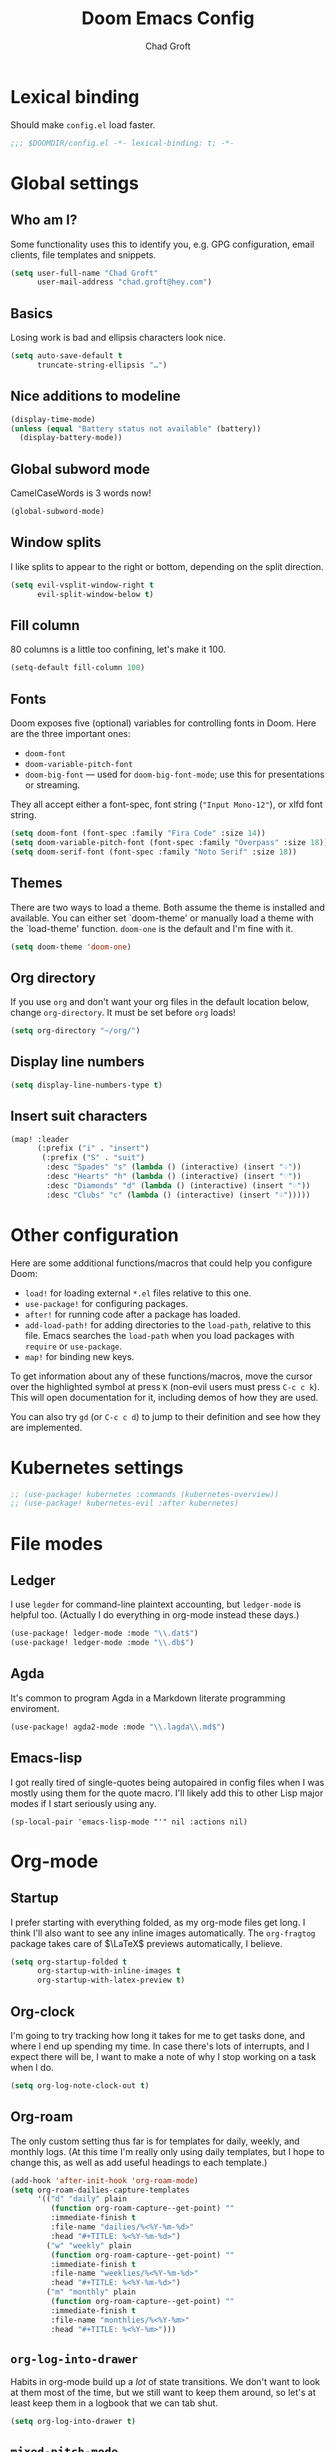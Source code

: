 #+title: Doom Emacs Config
#+author: Chad Groft
#+email: chad.groft@hey.com
#+property: header-args :tangle yes :cache yes :results silent :padline no :lexical yes

* Lexical binding
Should make =config.el= load faster.
#+BEGIN_SRC emacs-lisp
;;; $DOOMDIR/config.el -*- lexical-binding: t; -*-
#+END_SRC

* Global settings
** Who am I?
Some functionality uses this to identify you, e.g. GPG configuration, email clients, file templates
and snippets.
#+BEGIN_SRC emacs-lisp
(setq user-full-name "Chad Groft"
      user-mail-address "chad.groft@hey.com")
#+END_SRC

** Basics
Losing work is bad and ellipsis characters look nice.
#+BEGIN_SRC emacs-lisp
(setq auto-save-default t
      truncate-string-ellipsis "…")
#+END_SRC

** Nice additions to modeline
#+BEGIN_SRC emacs-lisp
(display-time-mode)
(unless (equal "Battery status not available" (battery))
  (display-battery-mode))
#+END_SRC

** Global subword mode
CamelCaseWords is 3 words now!
#+BEGIN_SRC emacs-lisp
(global-subword-mode)
#+END_SRC

** Window splits
I like splits to appear to the right or bottom, depending on the split direction.
#+BEGIN_SRC emacs-lisp
(setq evil-vsplit-window-right t
      evil-split-window-below t)
#+END_SRC

** Fill column
80 columns is a little too confining, let's make it 100.
#+BEGIN_SRC emacs-lisp
(setq-default fill-column 100)
#+END_SRC

** Fonts
Doom exposes five (optional) variables for controlling fonts in Doom. Here
are the three important ones:

+ ~doom-font~
+ ~doom-variable-pitch-font~
+ ~doom-big-font~ — used for ~doom-big-font-mode~; use this for presentations or streaming.

They all accept either a font-spec, font string (~"Input Mono-12"~), or xlfd font string.
#+BEGIN_SRC emacs-lisp
(setq doom-font (font-spec :family "Fira Code" :size 14))
(setq doom-variable-pitch-font (font-spec :family "Overpass" :size 18))
(setq doom-serif-font (font-spec :family "Noto Serif" :size 18))
#+END_SRC

** Themes
There are two ways to load a theme. Both assume the theme is installed and
available. You can either set `doom-theme' or manually load a theme with the
`load-theme' function. =doom-one= is the default and I'm fine with it.
#+BEGIN_SRC emacs-lisp
(setq doom-theme 'doom-one)
#+END_SRC

** Org directory
If you use =org= and don't want your org files in the default location below,
change ~org-directory~. It must be set before =org= loads!
#+BEGIN_SRC emacs-lisp
(setq org-directory "~/org/")
#+END_SRC

** Display line numbers
#+BEGIN_SRC emacs-lisp
(setq display-line-numbers-type t)
#+END_SRC
** Insert suit characters
#+begin_src emacs-lisp
(map! :leader
      (:prefix ("i" . "insert")
       (:prefix ("S" . "suit")
        :desc "Spades" "s" (lambda () (interactive) (insert "♤"))
        :desc "Hearts" "h" (lambda () (interactive) (insert "♡"))
        :desc "Diamonds" "d" (lambda () (interactive) (insert "♢"))
        :desc "Clubs" "c" (lambda () (interactive) (insert "♧")))))
#+end_src

* Other configuration
Here are some additional functions/macros that could help you configure Doom:

- ~load!~ for loading external =*.el= files relative to this one.
- ~use-package!~ for configuring packages.
- ~after!~ for running code after a package has loaded.
- ~add-load-path!~ for adding directories to the ~load-path~, relative to this file. Emacs searches
  the ~load-path~ when you load packages with ~require~ or ~use-package~.
- ~map!~ for binding new keys.

To get information about any of these functions/macros, move the cursor over the highlighted symbol
at press ~K~ (non-evil users must press ~C-c c k~). This will open documentation for it, including
demos of how they are used.

You can also try ~gd~ (or ~C-c c d~) to jump to their definition and see how they are implemented.

* Kubernetes settings
#+begin_src emacs-lisp
;; (use-package! kubernetes :commands (kubernetes-overview))
;; (use-package! kubernetes-evil :after kubernetes)
#+end_src
* File modes
** Ledger
I use =legder= for command-line plaintext accounting, but ~ledger-mode~ is helpful too.
(Actually I do everything in org-mode instead these days.)
#+BEGIN_SRC emacs-lisp
(use-package! ledger-mode :mode "\\.dat$")
(use-package! ledger-mode :mode "\\.db$")
#+END_SRC

** Agda
It's common to program Agda in a Markdown literate programming enviroment.
#+BEGIN_SRC emacs-lisp
(use-package! agda2-mode :mode "\\.lagda\\.md$")
#+END_SRC

** Emacs-lisp
I got really tired of single-quotes being autopaired in config files when I was mostly using them for the quote macro. I'll likely add this to other Lisp major modes if I start seriously using any.
#+begin_src elisp
(sp-local-pair 'emacs-lisp-mode "'" nil :actions nil)
#+end_src

* Org-mode
** Startup
I prefer starting with everything folded, as my org-mode files get long. I think I'll also want to see any inline images automatically. The ~org-fragtog~ package takes care of $\LaTeX$ previews automatically, I believe.
#+begin_src emacs-lisp
(setq org-startup-folded t
      org-startup-with-inline-images t
      org-startup-with-latex-preview t)
#+end_src
** Org-clock
I'm going to try tracking how long it takes for me to get tasks done, and where I end up spending my time. In case there's lots of interrupts, and I expect there will be, I want to make a note of why I stop working on a task when I do.
#+begin_src emacs-lisp
(setq org-log-note-clock-out t)
#+end_src
** Org-roam
The only custom setting thus far is for templates for daily, weekly, and monthly logs. (At this time
I'm really only using daily templates, but I hope to change this, as well as add useful headings to
each template.)
#+BEGIN_SRC emacs-lisp
(add-hook 'after-init-hook 'org-roam-mode)
(setq org-roam-dailies-capture-templates
      '(("d" "daily" plain
         (function org-roam-capture--get-point) ""
         :immediate-finish t
         :file-name "dailies/%<%Y-%m-%d>"
         :head "#+TITLE: %<%Y-%m-%d>")
        ("w" "weekly" plain
         (function org-roam-capture--get-point) ""
         :immediate-finish t
         :file-name "weeklies/%<%Y-%m-%d>"
         :head "#+TITLE: %<%Y-%m-%d>")
        ("m" "monthly" plain
         (function org-roam-capture--get-point) ""
         :immediate-finish t
         :file-name "monthlies/%<%Y-%m>"
         :head "#+TITLE: %<%Y-%m>")))
#+END_SRC

** ~org-log-into-drawer~
Habits in org-mode build up a /lot/ of state transitions. We don't want to look at them most of the
time, but we still want to keep them around, so let's at least keep them in a logbook that we can
tab shut.
#+BEGIN_SRC emacs-lisp
(setq org-log-into-drawer t)
#+END_SRC

** ~mixed-pitch-mode~
Having variable-width fonts in org-mode with fixed-width for code blocks is awesome.
#+BEGIN_SRC emacs-lisp
(add-hook 'org-mode-hook 'mixed-pitch-mode)
#+END_SRC

** ~org-hide-emphasis-markers~ and ~org-appear~
It's nice to be able to set typefaces with surrounding characters and not see them most of the time,
but we do want to see them when we're trying to edit them, hence the use of ~org-appear~.
#+BEGIN_SRC emacs-lisp
(setq org-hide-emphasis-markers t)
(use-package! org-appear
  :hook (org-mode . org-appear-mode)
  :config
  (setq org-appear-autoemphasis t
        org-appear-autosubmarkers t
        org-appear-autolinks nil)
  ;; for proper first-time setup, `org-appear--set-elements'
  ;; needs to be run after other hooks have acted.
  (run-at-time nil nil #'org-appear--set-elements))
#+END_SRC

** ~org-fragtog~
Similarly, seeing the generated symbols for $\LaTeX$ fragments is awesome, unless we're actively trying to edit them. Hence, the ~org-fragtog~ package.
#+BEGIN_SRC emacs-lisp
(use-package! org-fragtog
  :hook (org-mode . org-fragtog-mode))
#+END_SRC

** ~org-agenda~
*** ~org-super-agenda~
I find it helpful to group my actions by context, and I use tags for context. ~org-super-agenda~ makes
this automatic and makes it easy to filter for exactly what I want to see.
#+BEGIN_SRC emacs-lisp
(use-package! org-super-agenda
  :commands (org-super-agenda-mode))
(after! org-agenda (org-super-agenda-mode))
#+END_SRC

*** Configuration variables
All of these are well-documented. I may wish to add ~org-agenda-skip-scheduled-if-deadline-is-shown~.
#+BEGIN_SRC emacs-lisp
(setq
 org-agenda-skip-scheduled-if-deadline-is-shown   t
 org-agenda-skip-scheduled-if-done                t
 org-agenda-skip-deadline-if-done                 t
 org-agenda-skip-additional-timestamps-same-entry t
 org-agenda-include-deadlines                     t
 org-agenda-compact-blocks                        t
 org-agenda-warning-days                          1
 ;; org-agenda-tags-column                           100
 )
#+END_SRC

*** Custom ~org-super-agenda~ view
I like to see tasks scheduled for or due today at the top, then tasks I've already started so I get back to them. Below that, I only want to see actions that I haven't explicitly delayed, which are either to be done by me or which I'm waiting for something from someone else. I don't want to see habits — they should appear at the top anyway — and I don't want to see potentially sensitive information or any tasks that have been explicitly scheduled for the future. Beyond that, I want to see tasks I've already decided to do today, then "quick wins" for times when I can't think very hard about what to do, then any remaining tasks sorted by context.
#+BEGIN_SRC emacs-lisp
(setq org-agenda-custom-commands
      '(("o" "Overview"
         (
          (agenda "Today"
                  ((org-agenda-span 'day)
                   (org-agenda-start-day "0d")))
          (alltodo "To do"
                   ((org-agenda-overriding-header "")
                    (org-super-agenda-groups
                     '(
                       (:name "In progress" :todo "STRT")
                       (:discard (:not (:todo ("TODO" "WAIT"))))
                       (:discard (:habit))
                       ;; (:discard (:tag ("agenda-ajay")))
                       (:discard (:scheduled future))
                       (:name "First up" :tag "@first")
                       (:name "Quick wins" :tag "@quickwin")
                       (:auto-tags t)))))))))
#+END_SRC

*** Typefaces
Sets typefaces for tasks in ~org-agenda~. Mostly default, except that past-due tasks are displayed as
errors.
#+BEGIN_SRC emacs-lisp
(setq org-agenda-deadline-faces
      '((1.001 . error)
        (1.0 . org-warning)
        (0.5 . org-upcoming-deadline)
        (0.0 . org-upcoming-distant-deadline)))
#+END_SRC

** ~org-babel~
I haven't played much with this yet, but I know that I want to use modern Python when I use it at
all.
#+BEGIN_SRC emacs-lisp
(setq org-babel-python-command "python3")
#+END_SRC

** Fonts
Just giving the title and headings in Org documents a little extra oomph.
#+BEGIN_SRC emacs-lisp
(custom-set-faces!
  '(org-document-title :height 1.2)
  '(outline-1 :weight extra-bold :height 1.25)
  '(outline-2 :weight bold :height 1.15)
  '(outline-3 :weight bold :height 1.12)
  '(outline-4 :weight semi-bold :height 1.09)
  '(outline-5 :weight semi-bold :height 1.06)
  '(outline-6 :weight semi-bold :height 1.03)
  '(outline-8 :weight semi-bold)
  '(outline-9 :weight semi-bold))
#+END_SRC
* Web-mode
** Indentation
#+begin_src emacs-lisp
(use-package web-mode
  :custom
  (web-mode-markup-indent-offset 2)
  (web-mode-css-indent-offset 2)
  (web-mode-code-indent-offset 2))
#+end_src
** Engine families
#+begin_src emacs-lisp
(add-to-list 'web-mode-engines-alist
             '("jinja" . "/templates/.*\\.html\\'"))
#+end_src

